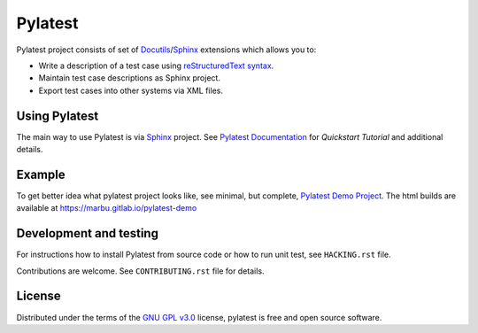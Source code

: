 Pylatest
========

Pylatest project consists of set of Docutils_/Sphinx_ extensions which allows
you to:

* Write a description of a test case using `reStructuredText syntax`_.
* Maintain test case descriptions as Sphinx project.
* Export test cases into other systems via XML files.

Using Pylatest
--------------

The main way to use Pylatest is via Sphinx_ project. See `Pylatest
Documentation`_ for *Quickstart Tutorial* and additional details.

Example
-------

To get better idea what pylatest project looks like, see minimal, but complete,
`Pylatest Demo Project`_. The html builds are available at
https://marbu.gitlab.io/pylatest-demo

Development and testing
-----------------------

For instructions how to install Pylatest from source code or how to run unit
test, see ``HACKING.rst`` file.

Contributions are welcome. See ``CONTRIBUTING.rst`` file for details.

License
-------

Distributed under the terms of the `GNU GPL v3.0`_ license,
pylatest is free and open source software.


.. _`GNU GPL v3.0`: http://www.gnu.org/licenses/gpl-3.0.txt
.. _Docutils: http://docutils.sourceforge.net/
.. _Sphinx: http://www.sphinx-doc.org/en/stable/index.html
.. _`reStructuredText syntax`: http://www.sphinx-doc.org/en/stable/usage/restructuredtext/basics.html
.. _`Pylatest Documentation`: https://pylatest.readthedocs.io/en/stable/
.. _`Pylatest Demo Project`: https://gitlab.com/marbu/pylatest-demo
